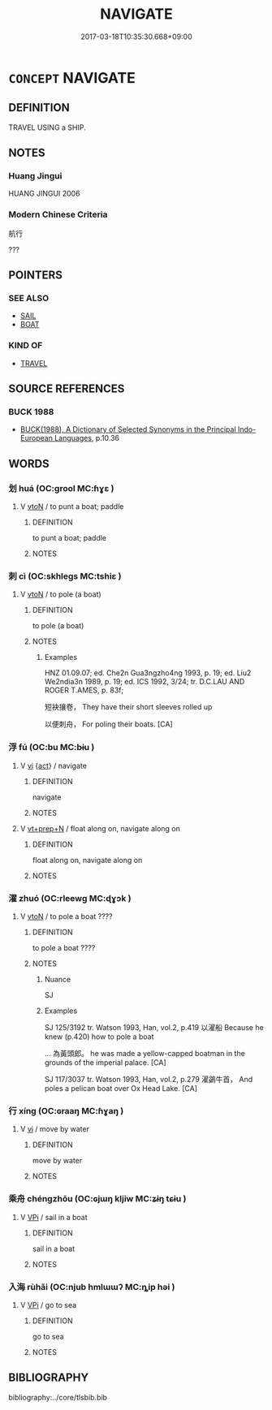 # -*- mode: mandoku-tls-view -*-
#+TITLE: NAVIGATE
#+DATE: 2017-03-18T10:35:30.668+09:00        
#+STARTUP: content
* =CONCEPT= NAVIGATE
:PROPERTIES:
:CUSTOM_ID: uuid-1ea674e6-87f9-4a1f-8255-dc087784ceeb
:SYNONYM+:  STEER
:SYNONYM+:  PILOT
:SYNONYM+:  GUIDE
:SYNONYM+:  DIRECT
:SYNONYM+:  HELM
:SYNONYM+:  CAPTAIN
:SYNONYM+:  NAUTICAL CON
:SYNONYM+:  INFORMAL SKIPPER.
:SYNONYM+:  SAIL ACROSS/OVER
:SYNONYM+:  SAIL
:SYNONYM+:  TRAVEL/JOURNEY/VOYAGE ACROSS/OVER
:SYNONYM+:  CROSS
:SYNONYM+:  TRAVERSE
:SYNONYM+:  NEGOTIATE
:SYNONYM+:  PASS.
:SYNONYM+:  SAIL
:TR_ZH: 航行
:END:
** DEFINITION

TRAVEL USING a SHIP.

** NOTES

*** Huang Jingui
HUANG JINGUI 2006

*** Modern Chinese Criteria
航行

???

** POINTERS
*** SEE ALSO
 - [[tls:concept:SAIL][SAIL]]
 - [[tls:concept:BOAT][BOAT]]

*** KIND OF
 - [[tls:concept:TRAVEL][TRAVEL]]

** SOURCE REFERENCES
*** BUCK 1988
 - [[cite:BUCK-1988][BUCK(1988), A Dictionary of Selected Synonyms in the Principal Indo-European Languages]], p.10.36

** WORDS
   :PROPERTIES:
   :VISIBILITY: children
   :END:
*** 划 huá (OC:ɡrool MC:ɦɣɛ )
:PROPERTIES:
:CUSTOM_ID: uuid-1e212c2a-d5c2-486d-99ff-b75bd53930a9
:Char+: 划(18,4/6) 
:GY_IDS+: uuid-ecd89589-4f3c-4fea-89d1-e242af5c6b3d
:PY+: huá     
:OC+: ɡrool     
:MC+: ɦɣɛ     
:END: 
**** V [[tls:syn-func::#uuid-fbfb2371-2537-4a99-a876-41b15ec2463c][vtoN]] / to punt a boat; paddle
:PROPERTIES:
:CUSTOM_ID: uuid-221c0cfc-93d1-4b0e-87a7-5848d4ce9db0
:END:
****** DEFINITION

to punt a boat; paddle

****** NOTES

*** 刺 cì (OC:skhleɡs MC:tshiɛ )
:PROPERTIES:
:CUSTOM_ID: uuid-9c7941dd-0ce2-433d-b50d-872fcbc658ac
:Char+: 刺(18,6/8) 
:GY_IDS+: uuid-3156ec74-4982-44ae-a145-52e374cfb7c5
:PY+: cì     
:OC+: skhleɡs     
:MC+: tshiɛ     
:END: 
**** V [[tls:syn-func::#uuid-fbfb2371-2537-4a99-a876-41b15ec2463c][vtoN]] / to pole (a boat)
:PROPERTIES:
:CUSTOM_ID: uuid-3ff89e46-06f9-4713-8dd1-6d97c91b3deb
:WARRING-STATES-CURRENCY: 2
:END:
****** DEFINITION

to pole (a boat)

****** NOTES

******* Examples
HNZ 01.09.07; ed. Che2n Gua3ngzho4ng 1993, p. 19; ed. Liu2 We2ndia3n 1989, p. 19; ed. ICS 1992, 3/24; tr. D.C.LAU AND ROGER T.AMES, p. 83f;

 短袂攘卷， They have their short sleeves rolled up

 以便刺舟， For poling their boats. [CA]

*** 浮 fú (OC:bu MC:bɨu )
:PROPERTIES:
:CUSTOM_ID: uuid-a5df2239-5eeb-43c3-8a2a-f5aa9b24035a
:Char+: 浮(85,7/10) 
:GY_IDS+: uuid-12929538-224f-4f36-b361-15ef758be8e8
:PY+: fú     
:OC+: bu     
:MC+: bɨu     
:END: 
**** V [[tls:syn-func::#uuid-c20780b3-41f9-491b-bb61-a269c1c4b48f][vi]] {[[tls:sem-feat::#uuid-f55cff2f-f0e3-4f08-a89c-5d08fcf3fe89][act]]} / navigate
:PROPERTIES:
:CUSTOM_ID: uuid-a6741b4b-44c1-4a3f-886c-17142ae8b797
:WARRING-STATES-CURRENCY: 3
:END:
****** DEFINITION

navigate

****** NOTES

**** V [[tls:syn-func::#uuid-739c24ae-d585-4fff-9ac2-2547b1050f16][vt+prep+N]] / float along on, navigate along on
:PROPERTIES:
:CUSTOM_ID: uuid-7fd7f7b4-87db-475d-bfad-39ef2024fd75
:END:
****** DEFINITION

float along on, navigate along on

****** NOTES

*** 濯 zhuó (OC:rleewɡ MC:ɖɣɔk )
:PROPERTIES:
:CUSTOM_ID: uuid-6237d49a-dfb4-4761-aefa-d2c71b25614b
:Char+: 濯(85,14/17) 
:GY_IDS+: uuid-d2caf2fd-9a1e-4594-a5c4-6886916ee054
:PY+: zhuó     
:OC+: rleewɡ     
:MC+: ɖɣɔk     
:END: 
**** V [[tls:syn-func::#uuid-fbfb2371-2537-4a99-a876-41b15ec2463c][vtoN]] / to pole a boat   ????
:PROPERTIES:
:CUSTOM_ID: uuid-f3407409-d9de-43ee-9e54-866abad3126e
:END:
****** DEFINITION

to pole a boat   ????

****** NOTES

******* Nuance
SJ

******* Examples
SJ 125/3192 tr. Watson 1993, Han, vol.2, p.419 以濯船 Because he knew (p.420) how to pole a boat

... 為黃頭郎。 he was made a yellow-capped boatman in the grounds of the imperial palace. [CA]

SJ 117/3037 tr. Watson 1993, Han, vol.2, p.279 濯鷁牛首， And poles a pelican boat over Ox Head Lake. [CA]

*** 行 xíng (OC:ɢraaŋ MC:ɦɣaŋ )
:PROPERTIES:
:CUSTOM_ID: uuid-7032c38e-8d63-4344-81a5-af94cad8fb93
:Char+: 行(144,0/6) 
:GY_IDS+: uuid-5bcb421a-9f44-49f1-9a24-acd3d89c18cb
:PY+: xíng     
:OC+: ɢraaŋ     
:MC+: ɦɣaŋ     
:END: 
**** V [[tls:syn-func::#uuid-c20780b3-41f9-491b-bb61-a269c1c4b48f][vi]] / move by water
:PROPERTIES:
:CUSTOM_ID: uuid-07942e9c-e12b-419c-b86b-cfe8274011da
:WARRING-STATES-CURRENCY: 3
:END:
****** DEFINITION

move by water

****** NOTES

*** 乘舟 chéngzhōu (OC:ɢjɯŋ kljiw MC:ʑɨŋ tɕɨu )
:PROPERTIES:
:CUSTOM_ID: uuid-328a6b42-9658-431f-86b2-fc41df90d321
:Char+: 乘(4,9/10) 舟(137,0/6) 
:GY_IDS+: uuid-e657b5a9-7a31-4c31-ace7-22d797685fc9 uuid-ed9f617d-7491-4a0d-8ce6-f83d7fd66518
:PY+: chéng zhōu    
:OC+: ɢjɯŋ kljiw    
:MC+: ʑɨŋ tɕɨu    
:END: 
**** V [[tls:syn-func::#uuid-091af450-64e0-4b82-98a2-84d0444b6d19][VPi]] / sail in a boat
:PROPERTIES:
:CUSTOM_ID: uuid-c9f26f5d-0c62-4ec6-b9db-d672bc7176ab
:WARRING-STATES-CURRENCY: 3
:END:
****** DEFINITION

sail in a boat

****** NOTES

*** 入海 rùhǎi (OC:njub hmlɯɯʔ MC:ȵip həi )
:PROPERTIES:
:CUSTOM_ID: uuid-ffa46197-5f80-4d69-b3be-6d1f53f4744f
:Char+: 入(11,0/2) 海(85,7/10) 
:GY_IDS+: uuid-6701b548-c1f3-4d2c-96ed-584ae8789f69 uuid-ee5e8b89-0b67-44ed-804d-8b0bf3fcc14b
:PY+: rù hǎi    
:OC+: njub hmlɯɯʔ    
:MC+: ȵip həi    
:END: 
**** V [[tls:syn-func::#uuid-091af450-64e0-4b82-98a2-84d0444b6d19][VPi]] / go to sea
:PROPERTIES:
:CUSTOM_ID: uuid-aa02c6c3-3877-400e-b629-348e351572e3
:WARRING-STATES-CURRENCY: 3
:END:
****** DEFINITION

go to sea

****** NOTES

** BIBLIOGRAPHY
bibliography:../core/tlsbib.bib
